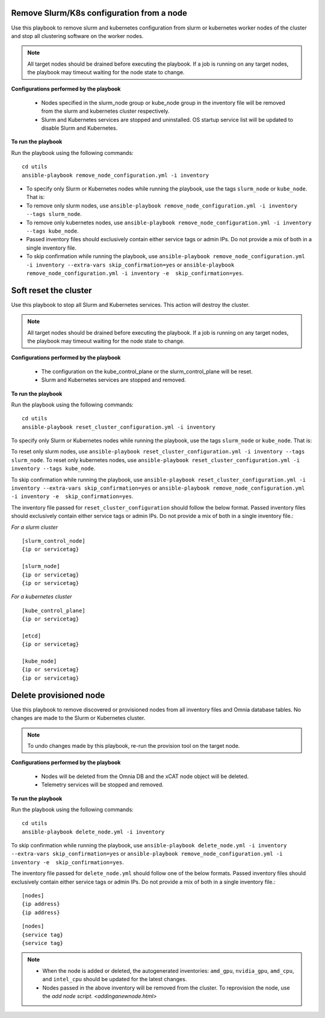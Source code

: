 Remove Slurm/K8s configuration from a node
-------------------------------------------

Use this playbook to remove slurm and kubernetes configuration from slurm or kubernetes worker nodes  of the cluster and stop all clustering software on the worker nodes.

.. note:: All target nodes should be drained before executing the playbook. If a job is running on any target nodes, the playbook may timeout waiting for the node state to change.

**Configurations performed by the playbook**

    * Nodes specified in the slurm_node group or kube_node group in the inventory file will be removed from the slurm and kubernetes cluster respectively.
    * Slurm and Kubernetes services are stopped and uninstalled. OS startup service list will be updated to disable Slurm and Kubernetes.

**To run the playbook**

Run the playbook using the following commands: ::

        cd utils
        ansible-playbook remove_node_configuration.yml -i inventory

* To specify only Slurm or Kubernetes nodes while running the playbook, use the tags ``slurm_node`` or ``kube_node``. That is:
* To remove only slurm nodes, use ``ansible-playbook remove_node_configuration.yml -i inventory --tags slurm_node``.
* To remove only kubernetes nodes, use ``ansible-playbook remove_node_configuration.yml -i inventory --tags kube_node``.
* Passed inventory files should exclusively contain either service tags or admin IPs. Do not provide a mix of both in a single inventory file.
* To skip confirmation while running the playbook, use ``ansible-playbook remove_node_configuration.yml -i inventory --extra-vars skip_confirmation=yes`` or ``ansible-playbook remove_node_configuration.yml -i inventory -e  skip_confirmation=yes``.



Soft reset the cluster
-----------------------
Use this playbook to stop all Slurm and Kubernetes services. This action will destroy the cluster.

.. note:: All target nodes should be drained before executing the playbook. If a job is running on any target nodes, the playbook may timeout waiting for the node state to change.

**Configurations performed by the playbook**

    * The configuration on the kube_control_plane or the slurm_control_plane will be reset.
    * Slurm and Kubernetes services are stopped and removed.

**To run the playbook**

Run the playbook using the following commands: ::

        cd utils
        ansible-playbook reset_cluster_configuration.yml -i inventory

To specify only Slurm or Kubernetes nodes while running the playbook, use the tags ``slurm_node`` or ``kube_node``. That is:

To reset only slurm nodes, use ``ansible-playbook reset_cluster_configuration.yml -i inventory --tags slurm_node``.
To reset only kubernetes nodes, use ``ansible-playbook reset_cluster_configuration.yml -i inventory --tags kube_node``.

To skip confirmation while running the playbook, use ``ansible-playbook reset_cluster_configuration.yml -i inventory --extra-vars skip_confirmation=yes`` or ``ansible-playbook remove_node_configuration.yml -i inventory -e  skip_confirmation=yes``.

The inventory file passed for ``reset_cluster_configuration`` should follow the below format. Passed inventory files should exclusively contain either service tags or admin IPs. Do not provide a mix of both in a single inventory file.:

*For a slurm cluster* ::

    [slurm_control_node]
    {ip or servicetag}

    [slurm_node]
    {ip or servicetag}
    {ip or servicetag}

*For a kubernetes cluster* ::

    [kube_control_plane]
    {ip or servicetag}

    [etcd]
    {ip or servicetag}

    [kube_node]
    {ip or servicetag}
    {ip or servicetag}

Delete provisioned node
------------------------

Use this playbook to remove discovered or provisioned nodes from all inventory files and Omnia database tables. No changes are made to the Slurm or Kubernetes cluster.

.. note:: To undo changes made by this playbook, re-run the provision tool on the target node.

**Configurations performed by the playbook**

    * Nodes will be deleted from the Omnia DB and the xCAT node object will be deleted.
    * Telemetry services will be stopped and removed.

**To run the playbook**

Run the playbook using the following commands: ::

        cd utils
        ansible-playbook delete_node.yml -i inventory

To skip confirmation while running the playbook, use ``ansible-playbook delete_node.yml -i inventory --extra-vars skip_confirmation=yes`` or ``ansible-playbook remove_node_configuration.yml -i inventory -e  skip_confirmation=yes``.

The inventory file passed for ``delete_node.yml`` should follow one of the below formats. Passed inventory files should exclusively contain either service tags or admin IPs. Do not provide a mix of both in a single inventory file.: ::

    [nodes]
    {ip address}
    {ip address}



::

     [nodes]
     {service tag}
     {service tag}


.. note::
    * When the node is added or deleted, the autogenerated inventories: ``amd_gpu``, ``nvidia_gpu``, ``amd_cpu``, and ``intel_cpu`` should be updated for the latest changes.
    * Nodes passed in the above inventory will be removed from the cluster. To reprovision the node, use the `add node script. <addinganewnode.html>`






